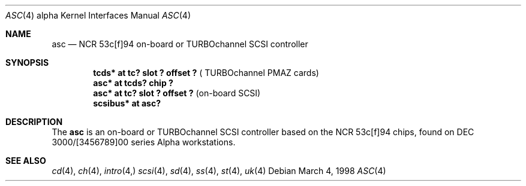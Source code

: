 .\"	$OpenBSD: asc.4,v 1.1 2002/09/30 18:09:48 miod Exp $
.\"
.\" Copyright (c) 1998 The OpenBSD Project
.\" All rights reserved.
.\"
.\"
.Dd March 4, 1998
.Dt ASC 4 alpha
.Os
.Sh NAME
.Nm asc
.Nd NCR 53c[f]94 on-board or TURBOchannel SCSI controller
.Sh SYNOPSIS
.Cd "tcds* at tc? slot ? offset ?" Pq " TURBOchannel PMAZ cards"
.Cd "asc* at tcds? chip ?"
.Cd "asc* at tc? slot ? offset ?" Pq "on-board SCSI"
.Cd "scsibus* at asc?"
.Sh DESCRIPTION
The
.Nm
is an on-board or TURBOchannel SCSI controller based on the
NCR 53c[f]94 chips, found on DEC 3000/[3456789]00 series Alpha workstations.
.Sh SEE ALSO
.Xr cd 4 ,
.Xr ch 4 ,
.Xr intro 4,
.Xr scsi 4 ,
.Xr sd 4 ,
.Xr ss 4 ,
.Xr st 4 ,
.Xr uk 4
